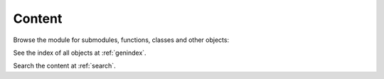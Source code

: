 .. mdinclude:: ../README.md

Content
-------

Browse the module for submodules, functions, classes and other objects:

.. autosummary::
   :toctree: _autosummary
   :template: module.rst
   :recursive:

   miscset

See the index of all objects at :ref:`genindex`.

Search the content at :ref:`search`.
